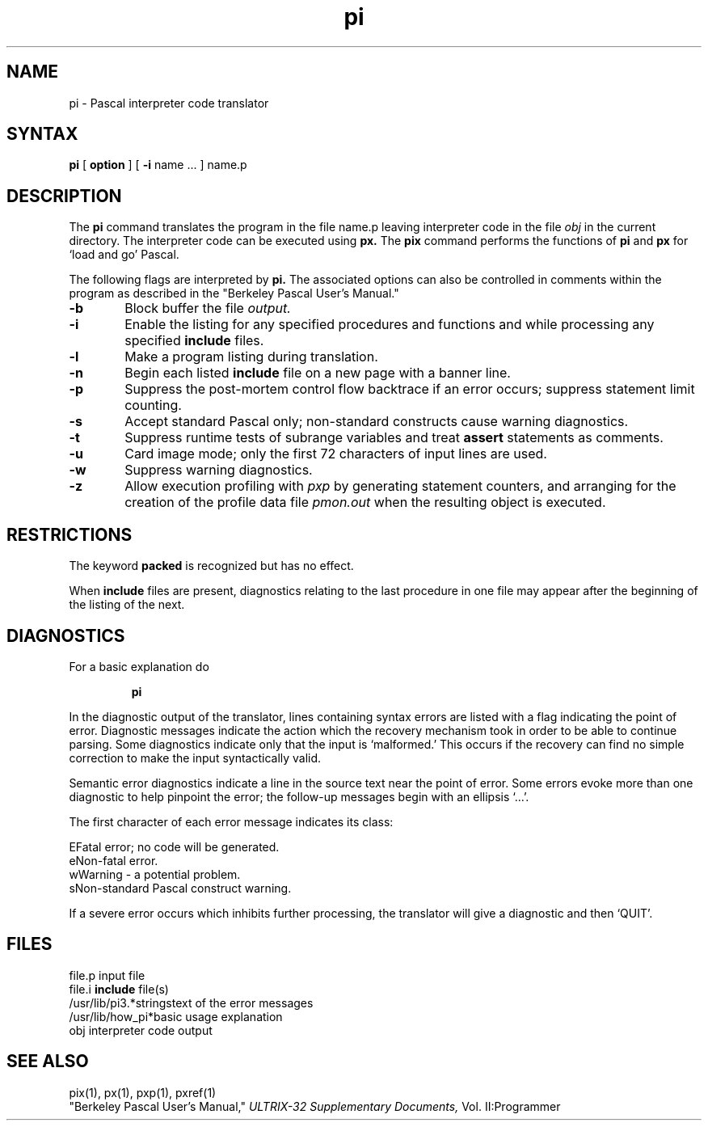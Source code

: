 .TH pi 1
.SH NAME
pi \- Pascal interpreter code translator
.SH SYNTAX
.B pi
[
.B option
] [
.B \-i
name ...
] name.p
.SH DESCRIPTION
The
.B pi
command translates the program in the file name.p
leaving interpreter code in the file
.I obj
in the current directory.
The interpreter code can be executed using
.B px.
The
.B pix
command performs the functions of
.B pi
and
.B px
for `load and go' Pascal.
.PP
The following flags are interpreted by 
.B pi.
The associated options can also
be controlled in comments within the program
as described in the
"Berkeley Pascal User's Manual."
.TP 6
.B  \-b
Block buffer the file
.I output.
.TP 6
.B  \-i
Enable the listing for
any specified procedures and functions and while processing 
any specified
.B include
files.
.TP 6
.B  \-l
Make a program listing during translation.
.TP 6
.B  \-n
Begin each listed
.B include
file on a new page with a banner line.
.TP 6
.B  \-p
Suppress the post-mortem control flow backtrace
if an error occurs;
suppress statement limit counting.
.TP 6
.B  \-s
Accept standard Pascal only;
non-standard constructs cause warning diagnostics.
.TP 6
.B  \-t
Suppress runtime tests of subrange variables and treat
.B assert
statements as comments.
.TP 6
.B  \-u
Card image mode;
only the first 72 characters of input lines are used.
.TP 6
.B  \-w
Suppress warning diagnostics.
.TP 6
.B  \-z
Allow execution profiling with
.I pxp
by generating statement counters, and arranging for the
creation of the profile data file
.I pmon.out
when the resulting object is executed.
.dt
.SH RESTRICTIONS
The keyword
.B packed
is recognized but has no effect.
.PP
When
.B include
files are present,
diagnostics relating to the last procedure in one file may appear after the
beginning of the listing of the next.
.SH DIAGNOSTICS
For a basic explanation do
.IP
.B	pi
.PP
In the diagnostic output of the translator,
lines containing syntax errors are listed with a flag indicating the
point of error.
Diagnostic messages indicate the action which the recovery mechanism
took in order to be able to continue parsing.
Some diagnostics indicate only that the input is `malformed.'
This occurs if the recovery can find no simple correction to make the input
syntactically valid.
.LP
Semantic error diagnostics indicate a line in the source text near the
point of error.
Some errors evoke more than one diagnostic to help pinpoint the error;
the follow-up messages begin with an ellipsis `...'.
.LP
.ne 8
The first character of each error message indicates its class:
.LP
.ta 1ic 2.i
	E	Fatal error; no code will be generated.
.br
	e	Non-fatal error.
.br
	w	Warning \- a potential problem.
.br
	s	Non-standard Pascal construct warning.
.LP
If a severe error occurs which inhibits further processing,
the translator will give a diagnostic and then `QUIT'.
.SH FILES
file.p				input file
.br
file.i				\fBinclude\fR file(s)
.br
/usr/lib/pi3.*strings		text of the error messages
.br
.nf
/usr/lib/how_pi*		basic usage explanation
.fi
obj				interpreter code output
.SH "SEE ALSO"
pix(1), px(1), pxp(1), pxref(1)
.br
"Berkeley Pascal User's Manual,"
.I ULTRIX-32 Supplementary Documents,
Vol. II:Programmer

